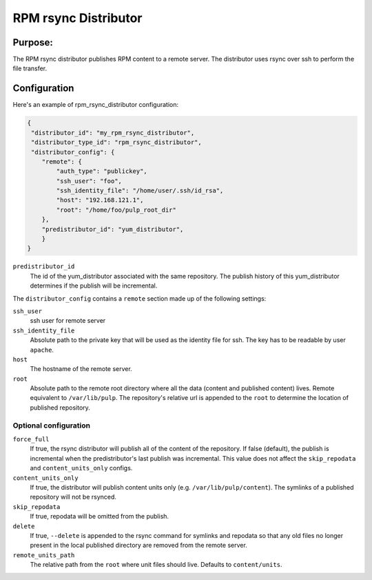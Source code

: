 =====================
RPM rsync Distributor
=====================

Purpose:
========
The RPM rsync distributor publishes RPM content to a remote server. The distributor uses rsync over
ssh to perform the file transfer.

Configuration
=============
Here's an example of rpm_rsync_distributor configuration:

.. code-block:: json

    {
     "distributor_id": "my_rpm_rsync_distributor",
     "distributor_type_id": "rpm_rsync_distributor",
     "distributor_config": {
        "remote": {
            "auth_type": "publickey",
            "ssh_user": "foo",
            "ssh_identity_file": "/home/user/.ssh/id_rsa",
            "host": "192.168.121.1",
            "root": "/home/foo/pulp_root_dir"
        },
        "predistributor_id": "yum_distributor",
        }
    }


``predistributor_id``
  The id of the yum_distributor associated with the same repository. The publish history of this
  yum_distributor determines if the publish will be incremental.

The ``distributor_config`` contains a ``remote`` section made up of the following settings:

``ssh_user``
  ssh user for remote server

``ssh_identity_file``
  Absolute path to the private key that will be used as the identity file for ssh. The key has to
  be readable by user ``apache``.

``host``
  The hostname of the remote server.

``root``
  Absolute path to the remote root directory where all the data (content and published content)
  lives. Remote equivalent to ``/var/lib/pulp``. The repository's relative url is appended to the
  ``root`` to determine the location of published repository.

Optional configuration
----------------------

``force_full``
  If true, the rsync distributor will publish all of the content of the repository. If false
  (default), the publish is incremental when the predistributor's last publish was incremental.
  This value does not affect the ``skip_repodata`` and ``content_units_only`` configs.

``content_units_only``
  If true, the distributor will publish content units only (e.g. ``/var/lib/pulp/content``). The
  symlinks of a published repository will not be rsynced.

``skip_repodata``
  If true, repodata will be omitted from the publish.

``delete``
  If true, ``--delete`` is appended to the rsync command for symlinks and repodata so that any old files no longer present in
  the local published directory are removed from the remote server.

``remote_units_path``
  The relative path from the ``root`` where unit files should live. Defaults to ``content/units``.
